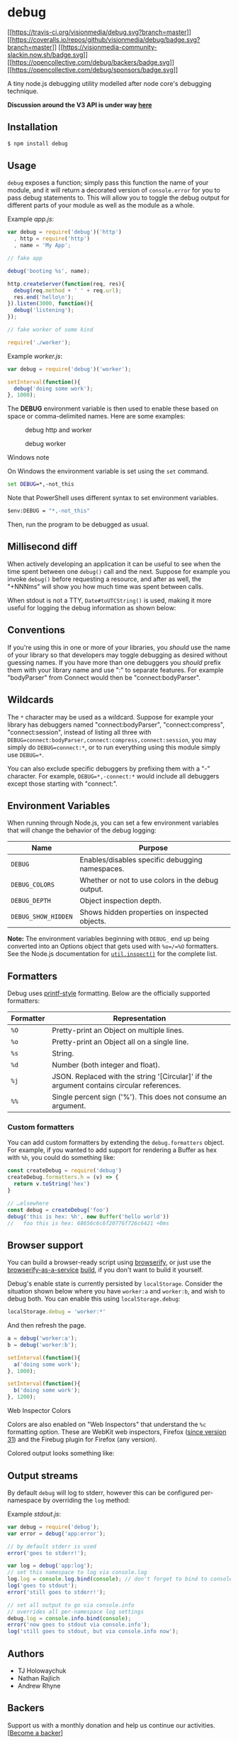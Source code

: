 * debug
:PROPERTIES:
:CUSTOM_ID: debug
:END:
[[https://travis-ci.org/visionmedia/debug][[[https://travis-ci.org/visionmedia/debug.svg?branch=master]]]]
[[https://coveralls.io/github/visionmedia/debug?branch=master][[[https://coveralls.io/repos/github/visionmedia/debug/badge.svg?branch=master]]]]
[[https://visionmedia-community-slackin.now.sh/][[[https://visionmedia-community-slackin.now.sh/badge.svg]]]]
[[#backers][[[https://opencollective.com/debug/backers/badge.svg]]]]
[[#sponsors][[[https://opencollective.com/debug/sponsors/badge.svg]]]]

A tiny node.js debugging utility modelled after node core's debugging
technique.

*Discussion around the V3 API is under way
[[https://github.com/visionmedia/debug/issues/370][here]]*

** Installation
:PROPERTIES:
:CUSTOM_ID: installation
:END:
#+begin_src sh
$ npm install debug
#+end_src

** Usage
:PROPERTIES:
:CUSTOM_ID: usage
:END:
=debug= exposes a function; simply pass this function the name of your
module, and it will return a decorated version of =console.error= for
you to pass debug statements to. This will allow you to toggle the debug
output for different parts of your module as well as the module as a
whole.

Example /app.js/:

#+begin_src js
var debug = require('debug')('http')
  , http = require('http')
  , name = 'My App';

// fake app

debug('booting %s', name);

http.createServer(function(req, res){
  debug(req.method + ' ' + req.url);
  res.end('hello\n');
}).listen(3000, function(){
  debug('listening');
});

// fake worker of some kind

require('./worker');
#+end_src

Example /worker.js/:

#+begin_src js
var debug = require('debug')('worker');

setInterval(function(){
  debug('doing some work');
}, 1000);
#+end_src

The *DEBUG* environment variable is then used to enable these based on
space or comma-delimited names. Here are some examples:

#+caption: debug http and worker
[[http://f.cl.ly/items/18471z1H402O24072r1J/Screenshot.png]]

#+caption: debug worker
[[http://f.cl.ly/items/1X413v1a3M0d3C2c1E0i/Screenshot.png]]

**** Windows note
:PROPERTIES:
:CUSTOM_ID: windows-note
:END:
On Windows the environment variable is set using the =set= command.

#+begin_src cmd
set DEBUG=*,-not_this
#+end_src

Note that PowerShell uses different syntax to set environment variables.

#+begin_src cmd
$env:DEBUG = "*,-not_this"
#+end_src

Then, run the program to be debugged as usual.

** Millisecond diff
:PROPERTIES:
:CUSTOM_ID: millisecond-diff
:END:
When actively developing an application it can be useful to see when the
time spent between one =debug()= call and the next. Suppose for example
you invoke =debug()= before requesting a resource, and after as well,
the "+NNNms" will show you how much time was spent between calls.

[[http://f.cl.ly/items/2i3h1d3t121M2Z1A3Q0N/Screenshot.png]]

When stdout is not a TTY, =Date#toUTCString()= is used, making it more
useful for logging the debug information as shown below:

[[http://f.cl.ly/items/112H3i0e0o0P0a2Q2r11/Screenshot.png]]

** Conventions
:PROPERTIES:
:CUSTOM_ID: conventions
:END:
If you're using this in one or more of your libraries, you /should/ use
the name of your library so that developers may toggle debugging as
desired without guessing names. If you have more than one debuggers you
/should/ prefix them with your library name and use ":" to separate
features. For example "bodyParser" from Connect would then be
"connect:bodyParser".

** Wildcards
:PROPERTIES:
:CUSTOM_ID: wildcards
:END:
The =*= character may be used as a wildcard. Suppose for example your
library has debuggers named "connect:bodyParser", "connect:compress",
"connect:session", instead of listing all three with
=DEBUG=connect:bodyParser,connect:compress,connect:session=, you may
simply do =DEBUG=connect:*=, or to run everything using this module
simply use =DEBUG=*=.

You can also exclude specific debuggers by prefixing them with a "-"
character. For example, =DEBUG=*,-connect:*= would include all debuggers
except those starting with "connect:".

** Environment Variables
:PROPERTIES:
:CUSTOM_ID: environment-variables
:END:
When running through Node.js, you can set a few environment variables
that will change the behavior of the debug logging:

| Name                | Purpose                                           |
|---------------------+---------------------------------------------------|
| =DEBUG=             | Enables/disables specific debugging namespaces.   |
| =DEBUG_COLORS=      | Whether or not to use colors in the debug output. |
| =DEBUG_DEPTH=       | Object inspection depth.                          |
| =DEBUG_SHOW_HIDDEN= | Shows hidden properties on inspected objects.     |

*Note:* The environment variables beginning with =DEBUG_= end up being
converted into an Options object that gets used with =%o=/=%O=
formatters. See the Node.js documentation for
[[https://nodejs.org/api/util.html#util_util_inspect_object_options][=util.inspect()=]]
for the complete list.

** Formatters
:PROPERTIES:
:CUSTOM_ID: formatters
:END:
Debug uses
[[https://wikipedia.org/wiki/Printf_format_string][printf-style]]
formatting. Below are the officially supported formatters:

| Formatter | Representation                                                                            |
|-----------+-------------------------------------------------------------------------------------------|
| =%O=      | Pretty-print an Object on multiple lines.                                                 |
| =%o=      | Pretty-print an Object all on a single line.                                              |
| =%s=      | String.                                                                                   |
| =%d=      | Number (both integer and float).                                                          |
| =%j=      | JSON. Replaced with the string '[Circular]' if the argument contains circular references. |
| =%%=      | Single percent sign ('%'). This does not consume an argument.                             |

*** Custom formatters
:PROPERTIES:
:CUSTOM_ID: custom-formatters
:END:
You can add custom formatters by extending the =debug.formatters=
object. For example, if you wanted to add support for rendering a Buffer
as hex with =%h=, you could do something like:

#+begin_src js
const createDebug = require('debug')
createDebug.formatters.h = (v) => {
  return v.toString('hex')
}

// …elsewhere
const debug = createDebug('foo')
debug('this is hex: %h', new Buffer('hello world'))
//   foo this is hex: 68656c6c6f20776f726c6421 +0ms
#+end_src

** Browser support
:PROPERTIES:
:CUSTOM_ID: browser-support
:END:
You can build a browser-ready script using
[[https://github.com/substack/node-browserify][browserify]], or just use
the [[https://wzrd.in/][browserify-as-a-service]]
[[https://wzrd.in/standalone/debug@latest][build]], if you don't want to
build it yourself.

Debug's enable state is currently persisted by =localStorage=. Consider
the situation shown below where you have =worker:a= and =worker:b=, and
wish to debug both. You can enable this using =localStorage.debug=:

#+begin_src js
localStorage.debug = 'worker:*'
#+end_src

And then refresh the page.

#+begin_src js
a = debug('worker:a');
b = debug('worker:b');

setInterval(function(){
  a('doing some work');
}, 1000);

setInterval(function(){
  b('doing some work');
}, 1200);
#+end_src

**** Web Inspector Colors
:PROPERTIES:
:CUSTOM_ID: web-inspector-colors
:END:
Colors are also enabled on "Web Inspectors" that understand the =%c=
formatting option. These are WebKit web inspectors, Firefox
([[https://hacks.mozilla.org/2014/05/editable-box-model-multiple-selection-sublime-text-keys-much-more-firefox-developer-tools-episode-31/][since
version 31]]) and the Firebug plugin for Firefox (any version).

Colored output looks something like:

[[https://cloud.githubusercontent.com/assets/71256/3139768/b98c5fd8-e8ef-11e3-862a-f7253b6f47c6.png]]

** Output streams
:PROPERTIES:
:CUSTOM_ID: output-streams
:END:
By default =debug= will log to stderr, however this can be configured
per-namespace by overriding the =log= method:

Example /stdout.js/:

#+begin_src js
var debug = require('debug');
var error = debug('app:error');

// by default stderr is used
error('goes to stderr!');

var log = debug('app:log');
// set this namespace to log via console.log
log.log = console.log.bind(console); // don't forget to bind to console!
log('goes to stdout');
error('still goes to stderr!');

// set all output to go via console.info
// overrides all per-namespace log settings
debug.log = console.info.bind(console);
error('now goes to stdout via console.info');
log('still goes to stdout, but via console.info now');
#+end_src

** Authors
:PROPERTIES:
:CUSTOM_ID: authors
:END:
- TJ Holowaychuk
- Nathan Rajlich
- Andrew Rhyne

** Backers
:PROPERTIES:
:CUSTOM_ID: backers
:END:
Support us with a monthly donation and help us continue our activities.
[[[https://opencollective.com/debug#backer][Become a backer]]]

** Sponsors
:PROPERTIES:
:CUSTOM_ID: sponsors
:END:
Become a sponsor and get your logo on our README on Github with a link
to your site. [[[https://opencollective.com/debug#sponsor][Become a
sponsor]]]

** License
:PROPERTIES:
:CUSTOM_ID: license
:END:
(The MIT License)

Copyright (c) 2014-2016 TJ Holowaychuk <tj@vision-media.ca>

Permission is hereby granted, free of charge, to any person obtaining a
copy of this software and associated documentation files (the
'Software'), to deal in the Software without restriction, including
without limitation the rights to use, copy, modify, merge, publish,
distribute, sublicense, and/or sell copies of the Software, and to
permit persons to whom the Software is furnished to do so, subject to
the following conditions:

The above copyright notice and this permission notice shall be included
in all copies or substantial portions of the Software.

THE SOFTWARE IS PROVIDED 'AS IS', WITHOUT WARRANTY OF ANY KIND, EXPRESS
OR IMPLIED, INCLUDING BUT NOT LIMITED TO THE WARRANTIES OF
MERCHANTABILITY, FITNESS FOR A PARTICULAR PURPOSE AND NONINFRINGEMENT.
IN NO EVENT SHALL THE AUTHORS OR COPYRIGHT HOLDERS BE LIABLE FOR ANY
CLAIM, DAMAGES OR OTHER LIABILITY, WHETHER IN AN ACTION OF CONTRACT,
TORT OR OTHERWISE, ARISING FROM, OUT OF OR IN CONNECTION WITH THE
SOFTWARE OR THE USE OR OTHER DEALINGS IN THE SOFTWARE.
